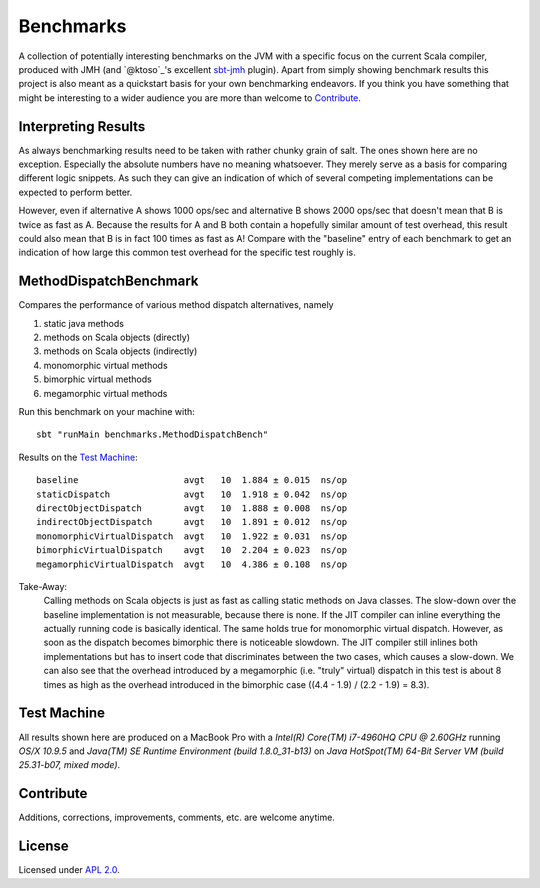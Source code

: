 Benchmarks
==========

A collection of potentially interesting benchmarks on the JVM with a specific focus on the current Scala compiler,
produced with JMH (and `@ktoso`_'s excellent `sbt-jmh`_ plugin).
Apart from simply showing benchmark results this project is also meant as a quickstart basis for your own benchmarking
endeavors. If you think you have something that might be interesting to a wider audience
you are more than welcome to `Contribute`_.


Interpreting Results
--------------------

As always benchmarking results need to be taken with rather chunky grain of salt.
The ones shown here are no exception.
Especially the absolute numbers have no meaning whatsoever. They merely serve as a basis for comparing
different logic snippets. As such they can give an indication of which of several competing implementations
can be expected to perform better.

However, even if alternative A shows 1000 ops/sec and alternative B shows 2000 ops/sec that doesn't mean that
B is twice as fast as A. Because the results for A and B both contain a hopefully similar amount of test overhead,
this result could also mean that B is in fact 100 times as fast as A!
Compare with the "baseline" entry of each benchmark to get an indication of how large this common test overhead for
the specific test roughly is.


MethodDispatchBenchmark
-----------------------

Compares the performance of various method dispatch alternatives, namely

1. static java methods
2. methods on Scala objects (directly)
3. methods on Scala objects (indirectly)
4. monomorphic virtual methods
5. bimorphic virtual methods
6. megamorphic virtual methods

Run this benchmark on your machine with::

    sbt "runMain benchmarks.MethodDispatchBench"

Results on the `Test Machine`_::

    baseline                    avgt   10  1.884 ± 0.015  ns/op
    staticDispatch              avgt   10  1.918 ± 0.042  ns/op
    directObjectDispatch        avgt   10  1.888 ± 0.008  ns/op
    indirectObjectDispatch      avgt   10  1.891 ± 0.012  ns/op
    monomorphicVirtualDispatch  avgt   10  1.922 ± 0.031  ns/op
    bimorphicVirtualDispatch    avgt   10  2.204 ± 0.023  ns/op
    megamorphicVirtualDispatch  avgt   10  4.386 ± 0.108  ns/op

Take-Away:
  Calling methods on Scala objects is just as fast as calling static methods on Java classes. The slow-down over the
  baseline implementation is not measurable, because there is none.
  If the JIT compiler can inline everything the actually running code is basically identical.
  The same holds true for monomorphic virtual dispatch.
  However, as soon as the dispatch becomes bimorphic there is noticeable slowdown. The JIT compiler still inlines
  both implementations but has to insert code that discriminates between the two cases, which causes a slow-down.
  We can also see that the overhead introduced by a megamorphic (i.e. "truly" virtual) dispatch in this test is about
  8 times as high as the overhead introduced in the bimorphic case ((4.4 - 1.9) / (2.2 - 1.9) = 8.3).



Test Machine
------------

All results shown here are produced on a MacBook Pro with a
*Intel(R) Core(TM) i7-4960HQ CPU @ 2.60GHz* running *OS/X 10.9.5* and
*Java(TM) SE Runtime Environment (build 1.8.0_31-b13)* on
*Java HotSpot(TM) 64-Bit Server VM (build 25.31-b07, mixed mode)*.


Contribute
----------

Additions, corrections, improvements, comments, etc. are welcome anytime.


License
-------

Licensed under `APL 2.0`_.

.. _sbt-jmh: https://github.com/ktoso/sbt-jmh/
.. _ktoso: https://github.com/ktoso
.. _APL 2.0: http://www.apache.org/licenses/LICENSE-2.0